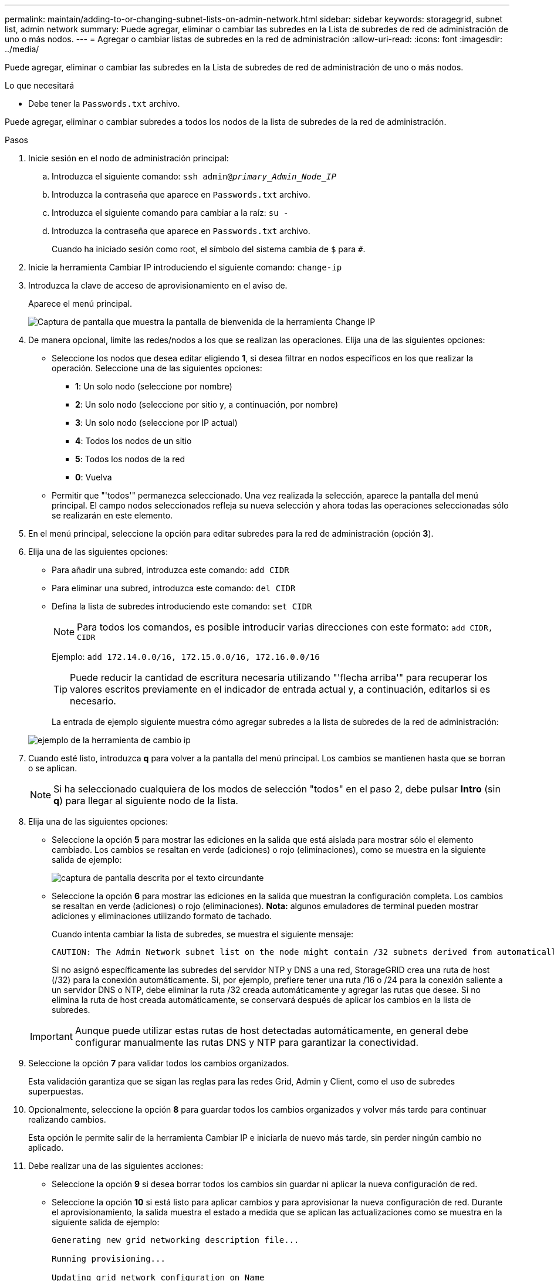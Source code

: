 ---
permalink: maintain/adding-to-or-changing-subnet-lists-on-admin-network.html 
sidebar: sidebar 
keywords: storagegrid, subnet list, admin network 
summary: Puede agregar, eliminar o cambiar las subredes en la Lista de subredes de red de administración de uno o más nodos. 
---
= Agregar o cambiar listas de subredes en la red de administración
:allow-uri-read: 
:icons: font
:imagesdir: ../media/


[role="lead"]
Puede agregar, eliminar o cambiar las subredes en la Lista de subredes de red de administración de uno o más nodos.

.Lo que necesitará
* Debe tener la `Passwords.txt` archivo.


Puede agregar, eliminar o cambiar subredes a todos los nodos de la lista de subredes de la red de administración.

.Pasos
. Inicie sesión en el nodo de administración principal:
+
.. Introduzca el siguiente comando: `ssh admin@_primary_Admin_Node_IP_`
.. Introduzca la contraseña que aparece en `Passwords.txt` archivo.
.. Introduzca el siguiente comando para cambiar a la raíz: `su -`
.. Introduzca la contraseña que aparece en `Passwords.txt` archivo.
+
Cuando ha iniciado sesión como root, el símbolo del sistema cambia de `$` para `#`.



. Inicie la herramienta Cambiar IP introduciendo el siguiente comando: `change-ip`
. Introduzca la clave de acceso de aprovisionamiento en el aviso de.
+
Aparece el menú principal.

+
image::../media/change_ip_tool_main_menu.png[Captura de pantalla que muestra la pantalla de bienvenida de la herramienta Change IP]

. De manera opcional, limite las redes/nodos a los que se realizan las operaciones. Elija una de las siguientes opciones:
+
** Seleccione los nodos que desea editar eligiendo *1*, si desea filtrar en nodos específicos en los que realizar la operación. Seleccione una de las siguientes opciones:
+
*** *1*: Un solo nodo (seleccione por nombre)
*** *2*: Un solo nodo (seleccione por sitio y, a continuación, por nombre)
*** *3*: Un solo nodo (seleccione por IP actual)
*** *4*: Todos los nodos de un sitio
*** *5*: Todos los nodos de la red
*** *0*: Vuelva


** Permitir que "'todos'" permanezca seleccionado. Una vez realizada la selección, aparece la pantalla del menú principal. El campo nodos seleccionados refleja su nueva selección y ahora todas las operaciones seleccionadas sólo se realizarán en este elemento.


. En el menú principal, seleccione la opción para editar subredes para la red de administración (opción *3*).
. Elija una de las siguientes opciones:
+
** Para añadir una subred, introduzca este comando: `add CIDR`
** Para eliminar una subred, introduzca este comando: `del CIDR`
** Defina la lista de subredes introduciendo este comando: `set CIDR`
+

NOTE: Para todos los comandos, es posible introducir varias direcciones con este formato: `add CIDR, CIDR`

+
Ejemplo: `add 172.14.0.0/16, 172.15.0.0/16, 172.16.0.0/16`

+

TIP: Puede reducir la cantidad de escritura necesaria utilizando "'flecha arriba'" para recuperar los valores escritos previamente en el indicador de entrada actual y, a continuación, editarlos si es necesario.

+
La entrada de ejemplo siguiente muestra cómo agregar subredes a la lista de subredes de la red de administración:



+
image::../media/change_ip_tool_aesl_sample_input.gif[ejemplo de la herramienta de cambio ip]

. Cuando esté listo, introduzca *q* para volver a la pantalla del menú principal. Los cambios se mantienen hasta que se borran o se aplican.
+

NOTE: Si ha seleccionado cualquiera de los modos de selección "todos" en el paso 2, debe pulsar *Intro* (sin *q*) para llegar al siguiente nodo de la lista.

. Elija una de las siguientes opciones:
+
** Seleccione la opción *5* para mostrar las ediciones en la salida que está aislada para mostrar sólo el elemento cambiado. Los cambios se resaltan en verde (adiciones) o rojo (eliminaciones), como se muestra en la siguiente salida de ejemplo:
+
image::../media/change_ip_tool_aesl_sample_output.png[captura de pantalla descrita por el texto circundante]

** Seleccione la opción *6* para mostrar las ediciones en la salida que muestran la configuración completa. Los cambios se resaltan en verde (adiciones) o rojo (eliminaciones). *Nota:* algunos emuladores de terminal pueden mostrar adiciones y eliminaciones utilizando formato de tachado.
+
Cuando intenta cambiar la lista de subredes, se muestra el siguiente mensaje:

+
[listing]
----
CAUTION: The Admin Network subnet list on the node might contain /32 subnets derived from automatically applied routes that are not persistent. Host routes (/32 subnets) are applied automatically if the IP addresses provided for external services such as NTP or DNS are not reachable using default StorageGRID routing, but are reachable using a different interface and gateway. Making and applying changes to the subnet list will make all automatically applied subnets persistent. If you do not want that to happen, delete the unwanted subnets before applying changes. If you know that all /32 subnets in the list were added intentionally, you can ignore this caution.
----
+
Si no asignó específicamente las subredes del servidor NTP y DNS a una red, StorageGRID crea una ruta de host (/32) para la conexión automáticamente. Si, por ejemplo, prefiere tener una ruta /16 o /24 para la conexión saliente a un servidor DNS o NTP, debe eliminar la ruta /32 creada automáticamente y agregar las rutas que desee. Si no elimina la ruta de host creada automáticamente, se conservará después de aplicar los cambios en la lista de subredes.



+

IMPORTANT: Aunque puede utilizar estas rutas de host detectadas automáticamente, en general debe configurar manualmente las rutas DNS y NTP para garantizar la conectividad.

. Seleccione la opción *7* para validar todos los cambios organizados.
+
Esta validación garantiza que se sigan las reglas para las redes Grid, Admin y Client, como el uso de subredes superpuestas.

. Opcionalmente, seleccione la opción *8* para guardar todos los cambios organizados y volver más tarde para continuar realizando cambios.
+
Esta opción le permite salir de la herramienta Cambiar IP e iniciarla de nuevo más tarde, sin perder ningún cambio no aplicado.

. Debe realizar una de las siguientes acciones:
+
** Seleccione la opción *9* si desea borrar todos los cambios sin guardar ni aplicar la nueva configuración de red.
** Seleccione la opción *10* si está listo para aplicar cambios y para aprovisionar la nueva configuración de red. Durante el aprovisionamiento, la salida muestra el estado a medida que se aplican las actualizaciones como se muestra en la siguiente salida de ejemplo:
+
[listing]
----
Generating new grid networking description file...

Running provisioning...

Updating grid network configuration on Name
----


. Descargue un nuevo paquete de recuperación desde Grid Manager.
+
.. Seleccione *MANTENIMIENTO* > *sistema* > *paquete de recuperación*.
.. Introduzca la clave de acceso de aprovisionamiento.




.Información relacionada
xref:configuring-ip-addresses.adoc[Configurar las direcciones IP]
